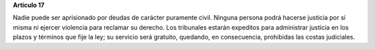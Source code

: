 **Artículo 17**

Nadie puede ser aprisionado por deudas de carácter puramente civil.
Ninguna persona podrá hacerse justicia por sí misma ni ejercer violencia
para reclamar su derecho. Los tribunales estarán expeditos para
administrar justicia en los plazos y términos que fije la ley; su
servicio será gratuito, quedando, en consecuencia, prohibidas las costas
judiciales.
